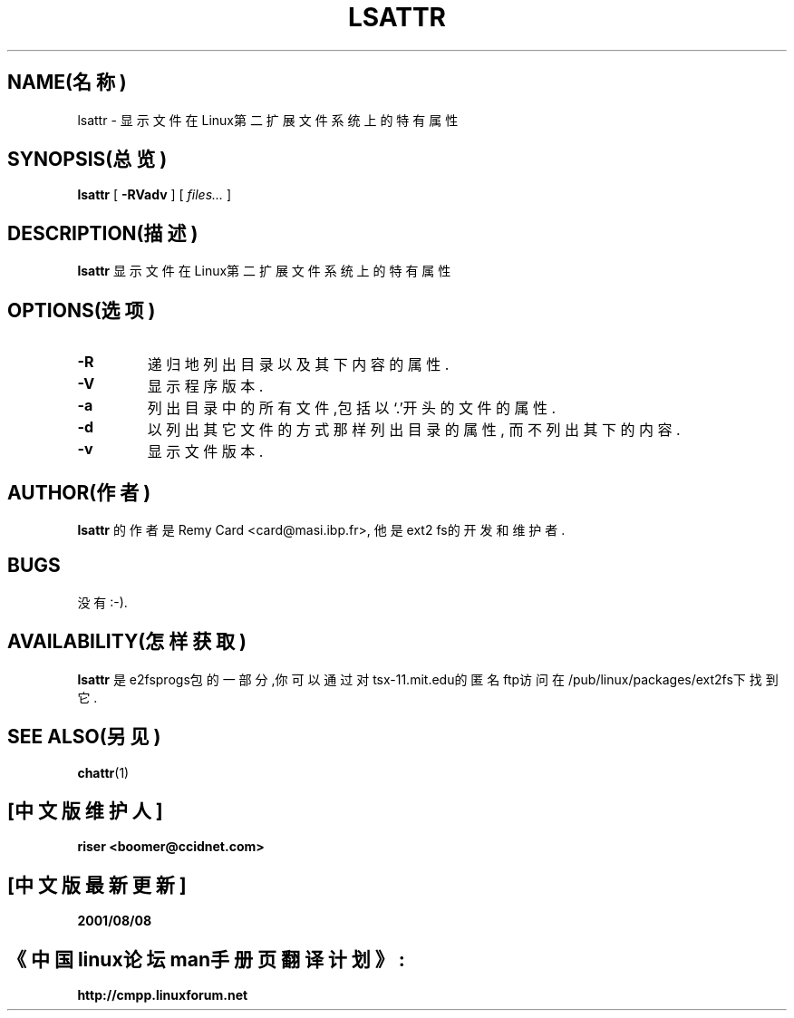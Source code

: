 .\" -*- nroff -*-
.TH LSATTR 1 "1999年11月" "E2fsprogs version 1.18"
.SH NAME(名称)
lsattr \- 显示文件在Linux第二扩展文件系统上的特有属性
.SH SYNOPSIS(总览)
.B lsattr
[
.B \-RVadv
]
[
.I files...
]
.SH DESCRIPTION(描述)
.B lsattr
显示文件在Linux第二扩展文件系统上的特有属性
.SH OPTIONS(选项)
.TP
.B \-R
递归地列出目录以及其下内容的属性.
.TP
.B \-V
显示程序版本.
.TP
.B \-a
列出目录中的所有文件,包括以`.'开头的文件的属性.
.TP
.B \-d
以列出其它文件的方式那样列出目录的属性,
而不列出其下的内容.
.TP
.B \-v
显示文件版本.
.SH AUTHOR(作者)
.B lsattr
的作者是Remy Card <card@masi.ibp.fr>,
他是ext2 fs的开发和维护者.
.SH BUGS
没有:-).
.SH AVAILABILITY(怎样获取)
.B lsattr
是e2fsprogs包的一部分,你可以通过
对tsx-11.mit.edu的匿名ftp访问在
/pub/linux/packages/ext2fs下找到它.
.SH SEE ALSO(另见)
.BR chattr (1)

.SH "[中文版维护人]"
.B riser <boomer@ccidnet.com>
.SH "[中文版最新更新]"
.BR 2001/08/08
.SH "《中国linux论坛man手册页翻译计划》:"
.BI http://cmpp.linuxforum.net
